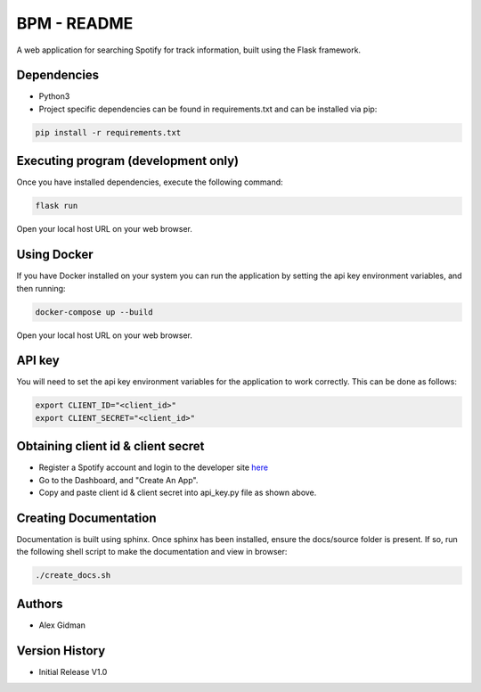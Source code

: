 
BPM - README
============

A web application for searching Spotify for track information, built using the Flask framework.

Dependencies
------------

* Python3
  
* Project specific dependencies can be found in requirements.txt and can be installed via pip:

.. code-block::

    pip install -r requirements.txt

Executing program (development only)
------------------------------------

Once you have installed dependencies, execute the following command:

.. code-block::

    flask run

Open your local host URL on your web browser.

Using Docker
------------

If you have Docker installed on your system you can run the application by setting the api key
environment variables, and then running:

.. code-block::

    docker-compose up --build

Open your local host URL on your web browser.

API key
-------

You will need to set the api key environment variables for the application to work correctly. This
can be done as follows:

.. code-block::

  export CLIENT_ID="<client_id>"
  export CLIENT_SECRET="<client_id>"

Obtaining client id & client secret
-----------------------------------

* Register a Spotify account and login to the developer site `here <https://developer.spotify.com/>`_
* Go to the Dashboard, and "Create An App".
* Copy and paste client id & client secret into api_key.py file as shown above.

Creating Documentation
----------------------

Documentation is built using sphinx. Once sphinx has been installed, ensure the docs/source folder
is present. If so, run the following shell script to make the documentation and view in browser:

.. code-block::

  ./create_docs.sh


Authors
-------

* Alex Gidman

Version History
---------------

* Initial Release V1.0
